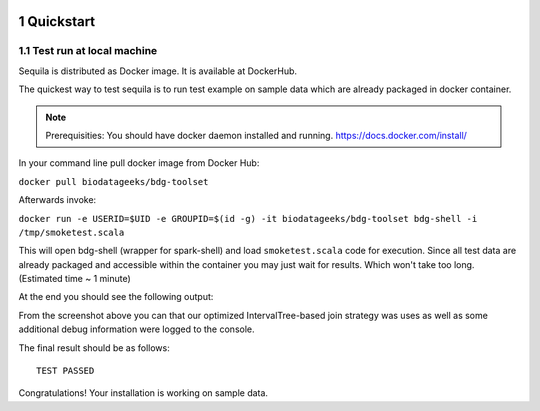  .. sectnum::
     :start: 1

Quickstart 
==========




Test run at local machine
#########################

Sequila is distributed as Docker image. It is available at DockerHub. 

The quickest way to test sequila is to run test example on sample data which are already packaged in docker container.

.. note::

   Prerequisities: You should have docker daemon installed and running. `<https://docs.docker.com/install/>`_


In your command line pull docker image from Docker Hub:

``docker pull biodatageeks/bdg-toolset``

Afterwards invoke:

``docker run -e USERID=$UID -e GROUPID=$(id -g) -it biodatageeks/bdg-toolset bdg-shell -i /tmp/smoketest.scala``


This will open bdg-shell (wrapper for spark-shell) and load ``smoketest.scala`` code for execution. Since all test data are already packaged and accessible within the container you may just wait for results. Which won't take too long. (Estimated time ~ 1 minute)

At the end you should see the following output:

.. image:: quick_start_check.*
From the screenshot above you can that our optimized IntervalTree-based join strategy was uses as well as some additional debug information were logged to the console.

The final result should be as follows:
::

   TEST PASSED


Congratulations! Your installation is working on sample data.







